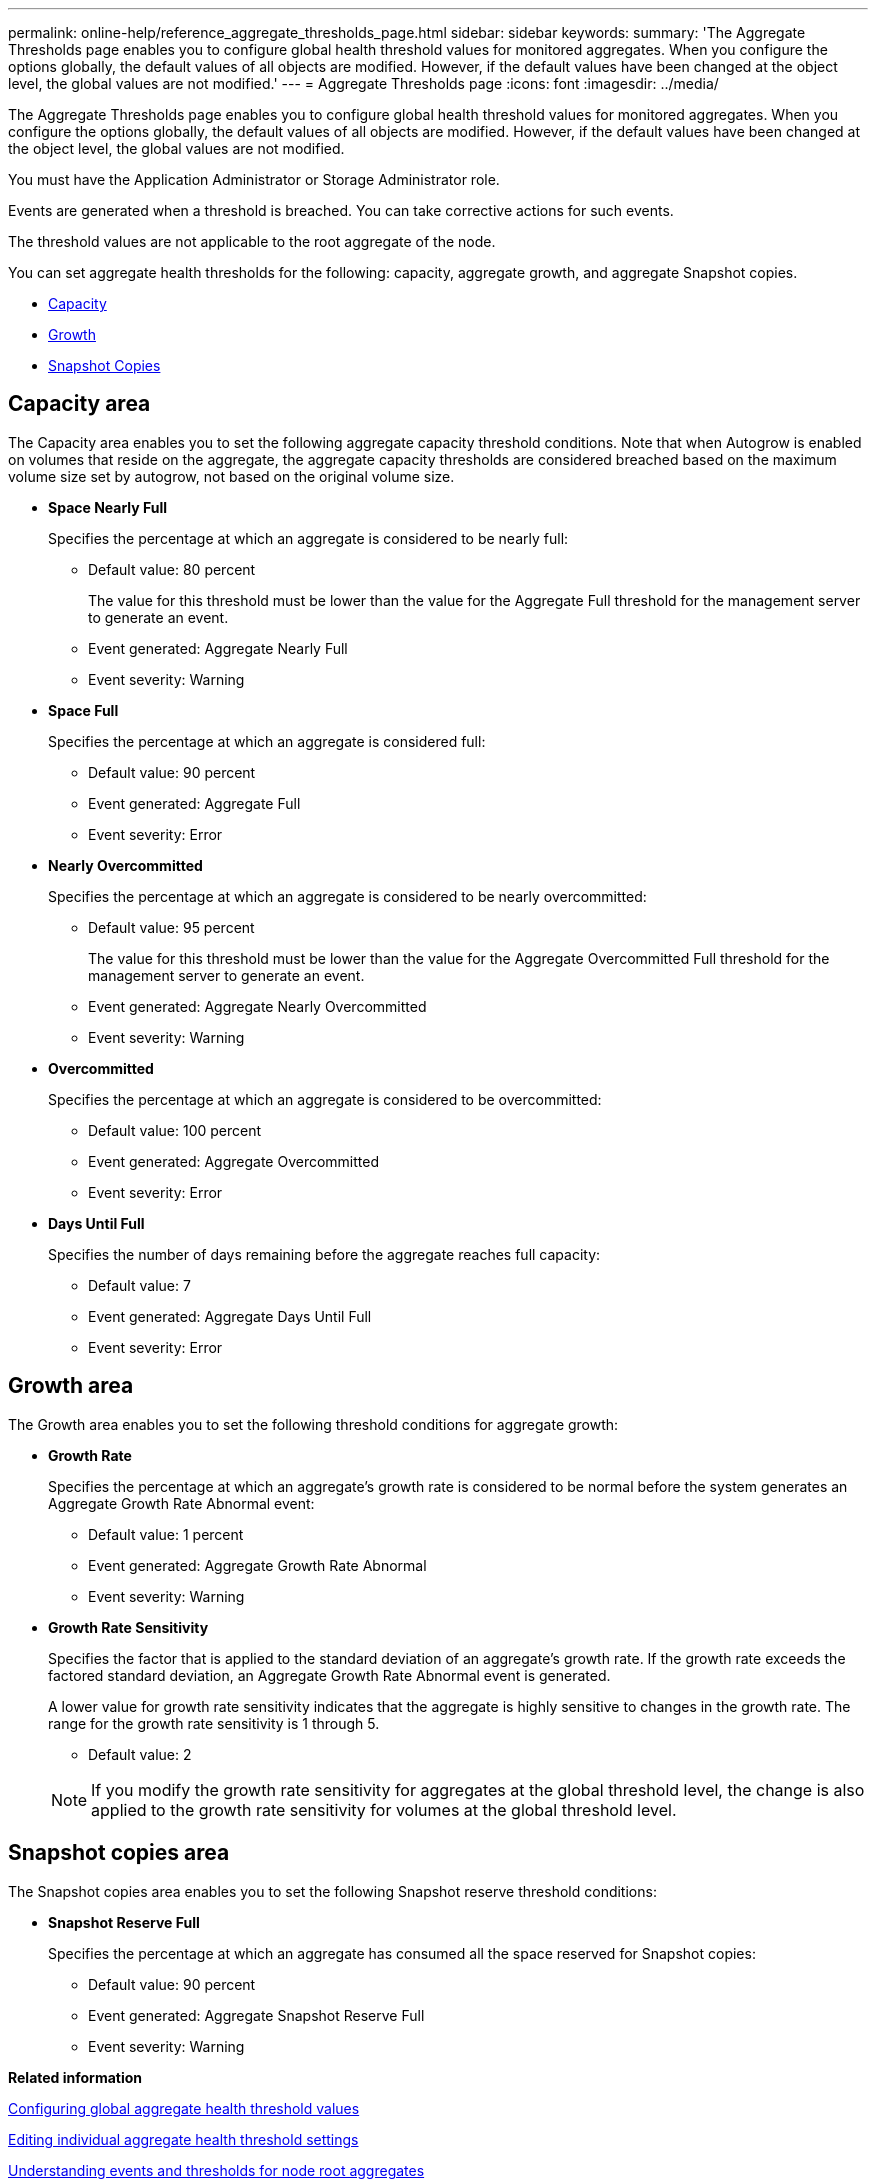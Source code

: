 ---
permalink: online-help/reference_aggregate_thresholds_page.html
sidebar: sidebar
keywords: 
summary: 'The Aggregate Thresholds page enables you to configure global health threshold values for monitored aggregates. When you configure the options globally, the default values of all objects are modified. However, if the default values have been changed at the object level, the global values are not modified.'
---
= Aggregate Thresholds page
:icons: font
:imagesdir: ../media/

[.lead]
The Aggregate Thresholds page enables you to configure global health threshold values for monitored aggregates. When you configure the options globally, the default values of all objects are modified. However, if the default values have been changed at the object level, the global values are not modified.

You must have the Application Administrator or Storage Administrator role.

Events are generated when a threshold is breached. You can take corrective actions for such events.

The threshold values are not applicable to the root aggregate of the node.

You can set aggregate health thresholds for the following: capacity, aggregate growth, and aggregate Snapshot copies.

* <<GUID-96C236D7-F409-4C16-B190-C253C59D9F92,Capacity>>
* <<GUID-65203341-441D-49C2-B955-A9FA2657F4DC,Growth>>
* <<GUID-86487AB9-CDD9-4ADA-AEB9-6FB867082A8A,Snapshot Copies>>

== Capacity area

The Capacity area enables you to set the following aggregate capacity threshold conditions. Note that when Autogrow is enabled on volumes that reside on the aggregate, the aggregate capacity thresholds are considered breached based on the maximum volume size set by autogrow, not based on the original volume size.

* *Space Nearly Full*
+
Specifies the percentage at which an aggregate is considered to be nearly full:

 ** Default value: 80 percent
+
The value for this threshold must be lower than the value for the Aggregate Full threshold for the management server to generate an event.

 ** Event generated: Aggregate Nearly Full
 ** Event severity: Warning

* *Space Full*
+
Specifies the percentage at which an aggregate is considered full:

 ** Default value: 90 percent
 ** Event generated: Aggregate Full
 ** Event severity: Error

* *Nearly Overcommitted*
+
Specifies the percentage at which an aggregate is considered to be nearly overcommitted:

 ** Default value: 95 percent
+
The value for this threshold must be lower than the value for the Aggregate Overcommitted Full threshold for the management server to generate an event.

 ** Event generated: Aggregate Nearly Overcommitted
 ** Event severity: Warning

* *Overcommitted*
+
Specifies the percentage at which an aggregate is considered to be overcommitted:

 ** Default value: 100 percent
 ** Event generated: Aggregate Overcommitted
 ** Event severity: Error

* *Days Until Full*
+
Specifies the number of days remaining before the aggregate reaches full capacity:

 ** Default value: 7
 ** Event generated: Aggregate Days Until Full
 ** Event severity: Error

== Growth area

The Growth area enables you to set the following threshold conditions for aggregate growth:

* *Growth Rate*
+
Specifies the percentage at which an aggregate's growth rate is considered to be normal before the system generates an Aggregate Growth Rate Abnormal event:

 ** Default value: 1 percent
 ** Event generated: Aggregate Growth Rate Abnormal
 ** Event severity: Warning

* *Growth Rate Sensitivity*
+
Specifies the factor that is applied to the standard deviation of an aggregate's growth rate. If the growth rate exceeds the factored standard deviation, an Aggregate Growth Rate Abnormal event is generated.
+
A lower value for growth rate sensitivity indicates that the aggregate is highly sensitive to changes in the growth rate. The range for the growth rate sensitivity is 1 through 5.

 ** Default value: 2

+
[NOTE]
====
If you modify the growth rate sensitivity for aggregates at the global threshold level, the change is also applied to the growth rate sensitivity for volumes at the global threshold level.
====

== Snapshot copies area

The Snapshot copies area enables you to set the following Snapshot reserve threshold conditions:

* *Snapshot Reserve Full*
+
Specifies the percentage at which an aggregate has consumed all the space reserved for Snapshot copies:

 ** Default value: 90 percent
 ** Event generated: Aggregate Snapshot Reserve Full
 ** Event severity: Warning

*Related information*

xref:task_configuring_global_aggregate_health_threshold_values.adoc[Configuring global aggregate health threshold values]

xref:task_editing_individual_aggregate_health_threshold_settings.adoc[Editing individual aggregate health threshold settings]

xref:concept_understanding_capacity_events_and_thresholds_for_node_root_aggregates.adoc[Understanding events and thresholds for node root aggregates]
